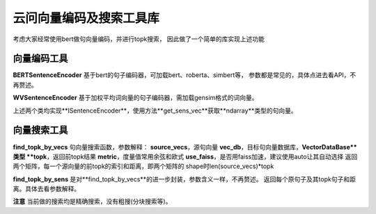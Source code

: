 云问向量编码及搜索工具库
------------------------
考虑大家经常使用bert做句向量编码，并进行topk搜索，
因此做了一个简单的库实现上述功能

向量编码工具
:::::::::::::
**BERTSentenceEncoder** 基于bert的句子编码器，可加载bert、roberta、simbert等，
参数都是常见的，具体点进去看API，不再赘述。

**WVSentenceEncoder** 基于加权平均词向量的句子编码器，需加载gensim格式的词向量。

上述两个类均实现**ISentenceEncoder**，使用方法**get_sens_vec**获取**ndarray**类型的句向量。

向量搜索工具
:::::::::::::
**find_topk_by_vecs**
句向量搜索函数，参数解释：
**source_vecs**，源句向量
**vec_db**，目标句向量数据库，**VectorDataBase**类型
**topk**，返回前topk结果
**metric**，度量值常用余弦和欧式
**use_faiss**，是否用faiss加速，建议使用auto让其自动选择
返回两个矩阵，每一个源向量的前topk的索引和距离，即两个矩阵的
shape时len(source_vecs)*topk

**find_topk_by_sens**
是对**find_topk_by_vecs**的进一步封装，参数含义一样，不再赘述。
返回每个原句子及其topk句子和距离。具体去看参数解释。

**注意** 当前做的搜索均是精确搜索，没有粗搜(分块搜索等)。